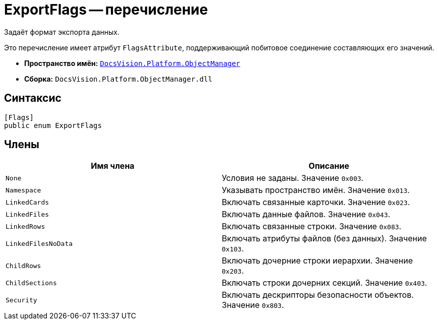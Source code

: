 = ExportFlags -- перечисление

Задаёт формат экспорта данных.

Это перечисление имеет атрибут `FlagsAttribute`, поддерживающий побитовое соединение составляющих его значений.

* *Пространство имён:* `xref:Platform-ObjectManager-Metadata:ObjectManager_NS.adoc[DocsVision.Platform.ObjectManager]`
* *Сборка:* `DocsVision.Platform.ObjectManager.dll`

== Синтаксис

[source,csharp]
----
[Flags]
public enum ExportFlags
----

== Члены

[cols=",",options="header"]
|===
|Имя члена |Описание
|`None` |Условия не заданы. Значение `0x003`.
|`Namespace` |Указывать пространство имён. Значение `0x013`.
|`LinkedCards` |Включать связанные карточки. Значение `0x023`.
|`LinkedFiles` |Включать данные файлов. Значение `0x043`.
|`LinkedRows` |Включать связанные строки. Значение `0x083`.
|`LinkedFilesNoData` |Включать атрибуты файлов (без данных). Значение `0x103`.
|`ChildRows` |Включать дочерние строки иерархии. Значение `0x203`.
|`ChildSections` |Включать строки дочерних секций. Значение `0x403`.
|`Security` |Включать дескрипторы безопасности объектов. Значение `0x803`.
|===
